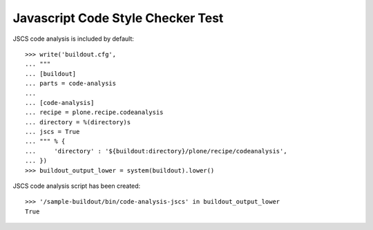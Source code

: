 Javascript Code Style Checker Test
==================================

JSCS code analysis is included by default::

    >>> write('buildout.cfg',
    ... """
    ... [buildout]
    ... parts = code-analysis
    ...
    ... [code-analysis]
    ... recipe = plone.recipe.codeanalysis
    ... directory = %(directory)s
    ... jscs = True
    ... """ % {
    ...     'directory' : '${buildout:directory}/plone/recipe/codeanalysis',
    ... })
    >>> buildout_output_lower = system(buildout).lower()

JSCS code analysis script has been created::

    >>> '/sample-buildout/bin/code-analysis-jscs' in buildout_output_lower
    True
